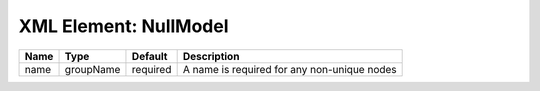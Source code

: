 XML Element: NullModel
======================

==== ========= ======== =========================================== 
Name Type      Default  Description                                 
==== ========= ======== =========================================== 
name groupName required A name is required for any non-unique nodes 
==== ========= ======== =========================================== 



